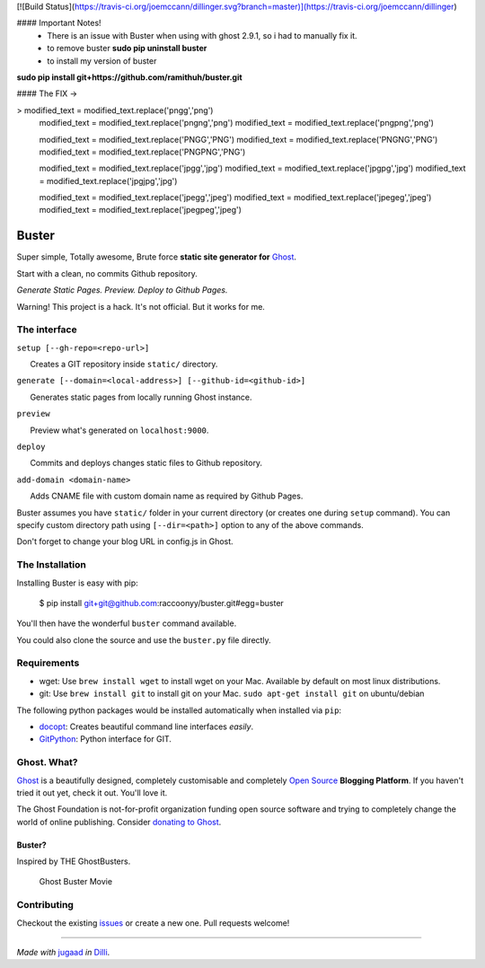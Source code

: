 
[![Build Status](https://travis-ci.org/joemccann/dillinger.svg?branch=master)](https://travis-ci.org/joemccann/dillinger)

#### Important Notes! 
 - There is an issue with Buster when using with ghost 2.9.1, so i had to manually fix it. 
 - to remove buster **sudo pip uninstall buster**
 - to install my version of buster 
**sudo pip install git+https://github.com/ramithuh/buster.git**

#### The FIX -> 

>           modified_text = modified_text.replace('pngg','png')
            modified_text = modified_text.replace('pngng','png')
            modified_text = modified_text.replace('pngpng','png')

            modified_text = modified_text.replace('PNGG','PNG')
            modified_text = modified_text.replace('PNGNG','PNG')
            modified_text = modified_text.replace('PNGPNG','PNG')


            modified_text = modified_text.replace('jpgg','jpg')
            modified_text = modified_text.replace('jpgpg','jpg')
            modified_text = modified_text.replace('jpgjpg','jpg')

            modified_text = modified_text.replace('jpegg','jpeg')
            modified_text = modified_text.replace('jpegeg','jpeg')
            modified_text = modified_text.replace('jpegpeg','jpeg')



Buster
======

Super simple, Totally awesome, Brute force **static site generator for**
`Ghost <http://ghost.org>`__.

Start with a clean, no commits Github repository.

*Generate Static Pages. Preview. Deploy to Github Pages.*

Warning! This project is a hack. It's not official. But it works for me.

The interface
-------------

``setup [--gh-repo=<repo-url>]``

      Creates a GIT repository inside ``static/`` directory.

``generate [--domain=<local-address>] [--github-id=<github-id>]``

      Generates static pages from locally running Ghost instance.

``preview``

      Preview what's generated on ``localhost:9000``.

``deploy``

      Commits and deploys changes static files to Github repository.

``add-domain <domain-name>``

      Adds CNAME file with custom domain name as required by Github
Pages.

Buster assumes you have ``static/`` folder in your current directory (or
creates one during ``setup`` command). You can specify custom directory
path using ``[--dir=<path>]`` option to any of the above commands.

Don't forget to change your blog URL in config.js in Ghost.


The Installation
----------------

Installing Buster is easy with pip:

    $ pip install git+git@github.com:raccoonyy/buster.git#egg=buster


You'll then have the wonderful ``buster`` command available.

You could also clone the source and use the ``buster.py`` file directly.

Requirements
------------

-  wget: Use ``brew install wget`` to install wget on your Mac.
   Available by default on most linux distributions.

-  git: Use ``brew install git`` to install git on your Mac.
   ``sudo apt-get install git`` on ubuntu/debian

The following python packages would be installed automatically when
installed via ``pip``:

-  `docopt <https://github.com/docopt/docopt>`__: Creates beautiful
   command line interfaces *easily*.
-  `GitPython <https://github.com/gitpython-developers/GitPython>`__:
   Python interface for GIT.

Ghost. What?
------------

`Ghost <http://ghost.org/features/>`__ is a beautifully designed,
completely customisable and completely `Open
Source <https://github.com/TryGhost/Ghost>`__ **Blogging Platform**. If
you haven't tried it out yet, check it out. You'll love it.

The Ghost Foundation is not-for-profit organization funding open source
software and trying to completely change the world of online publishing.
Consider `donating to Ghost <http://ghost.org/about/donate/>`__.

Buster?
~~~~~~~

Inspired by THE GhostBusters.

.. figure:: https://upload.wikimedia.org/wikipedia/en/3/32/Ghostbusters_2016_film_poster.png
   :alt: Ghost Buster Movie Poster

   Ghost Buster Movie

Contributing
------------

Checkout the existing
`issues <https://github.com/axitkhurana/buster/issues>`__ or create a
new one. Pull requests welcome!

--------------

*Made with* `jugaad <http://en.wikipedia.org/wiki/Jugaad>`__ *in*
`Dilli <http://en.wikipedia.org/wiki/Delhi>`__.
